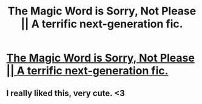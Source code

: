 #+TITLE: The Magic Word is Sorry, Not Please || A terrific next-generation fic.

* [[https://www.fanfiction.net/s/5724013/1/The-Magic-Word-Is-Sorry-Not-Please][The Magic Word is Sorry, Not Please || A terrific next-generation fic.]]
:PROPERTIES:
:Author: addicted_to_reddit_
:Score: 7
:DateUnix: 1392828160.0
:DateShort: 2014-Feb-19
:END:

** I really liked this, very cute. <3
:PROPERTIES:
:Author: StopBeingTaken
:Score: 1
:DateUnix: 1394079850.0
:DateShort: 2014-Mar-06
:END:

